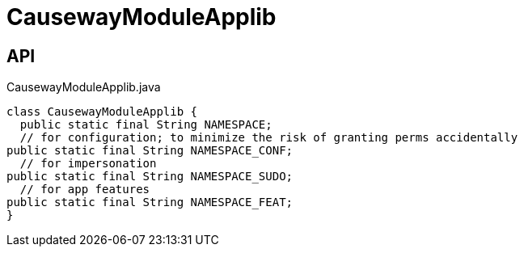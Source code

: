 = CausewayModuleApplib
:Notice: Licensed to the Apache Software Foundation (ASF) under one or more contributor license agreements. See the NOTICE file distributed with this work for additional information regarding copyright ownership. The ASF licenses this file to you under the Apache License, Version 2.0 (the "License"); you may not use this file except in compliance with the License. You may obtain a copy of the License at. http://www.apache.org/licenses/LICENSE-2.0 . Unless required by applicable law or agreed to in writing, software distributed under the License is distributed on an "AS IS" BASIS, WITHOUT WARRANTIES OR  CONDITIONS OF ANY KIND, either express or implied. See the License for the specific language governing permissions and limitations under the License.

== API

[source,java]
.CausewayModuleApplib.java
----
class CausewayModuleApplib {
  public static final String NAMESPACE;
  // for configuration; to minimize the risk of granting perms accidentally
public static final String NAMESPACE_CONF;
  // for impersonation
public static final String NAMESPACE_SUDO;
  // for app features
public static final String NAMESPACE_FEAT;
}
----


